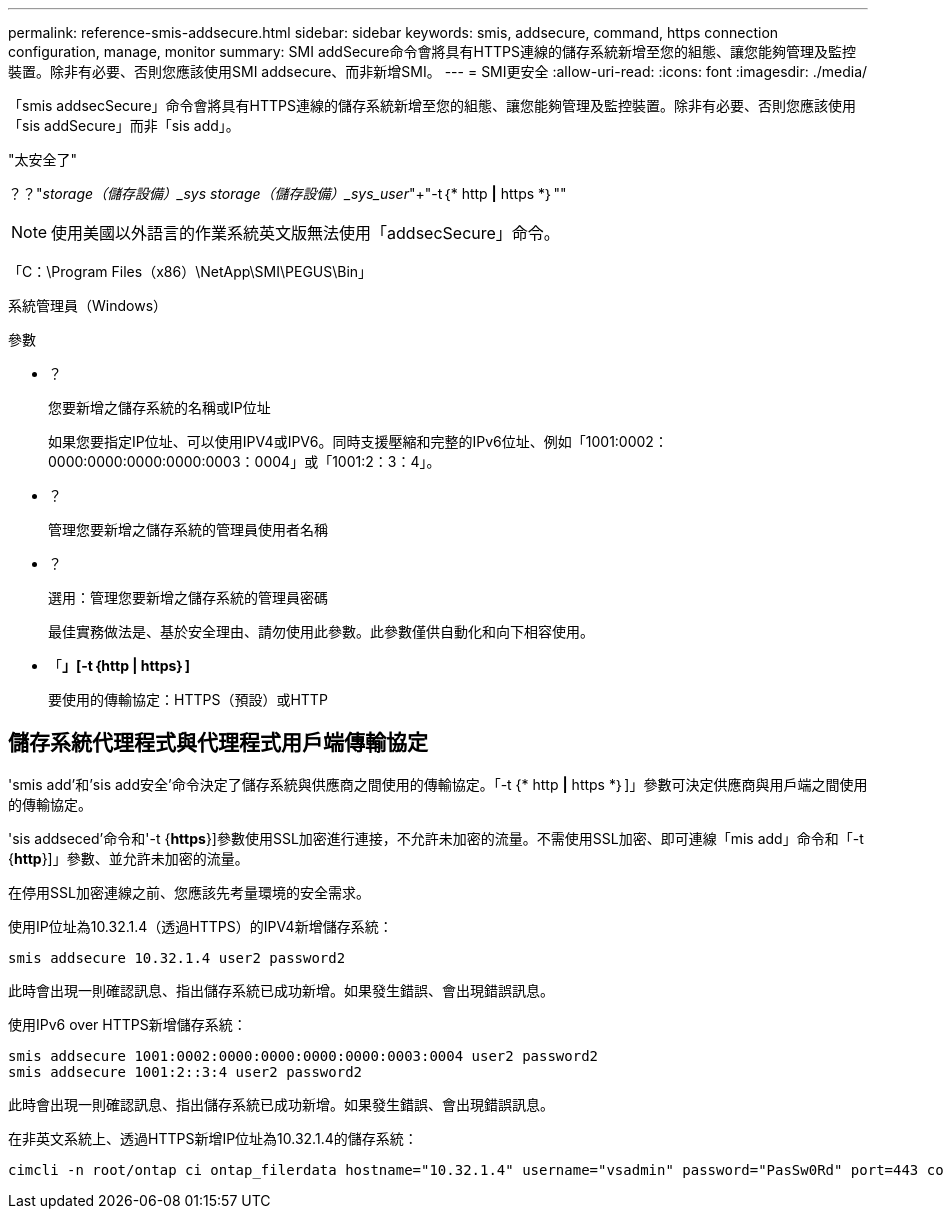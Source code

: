 ---
permalink: reference-smis-addsecure.html 
sidebar: sidebar 
keywords: smis, addsecure, command, https connection configuration, manage, monitor 
summary: SMI addSecure命令會將具有HTTPS連線的儲存系統新增至您的組態、讓您能夠管理及監控裝置。除非有必要、否則您應該使用SMI addsecure、而非新增SMI。 
---
= SMI更安全
:allow-uri-read: 
:icons: font
:imagesdir: ./media/


[role="lead"]
「smis addsecSecure」命令會將具有HTTPS連線的儲存系統新增至您的組態、讓您能夠管理及監控裝置。除非有必要、否則您應該使用「sis addSecure」而非「sis add」。

"太安全了"

？？"_storage（儲存設備）_sys storage（儲存設備）_sys_user_"+"-t｛* http *|* https *｝""

[NOTE]
====
使用美國以外語言的作業系統英文版無法使用「addsecSecure」命令。

====
「C：\Program Files（x86）\NetApp\SMI\PEGUS\Bin」

系統管理員（Windows）

.參數
* ？
+
您要新增之儲存系統的名稱或IP位址

+
如果您要指定IP位址、可以使用IPV4或IPV6。同時支援壓縮和完整的IPv6位址、例如「1001:0002：0000:0000:0000:0000:0003：0004」或「1001:2：3：4」。

* ？
+
管理您要新增之儲存系統的管理員使用者名稱

* ？
+
選用：管理您要新增之儲存系統的管理員密碼

+
最佳實務做法是、基於安全理由、請勿使用此參數。此參數僅供自動化和向下相容使用。

* 「*」[-t｛http | https｝]*
+
要使用的傳輸協定：HTTPS（預設）或HTTP





== 儲存系統代理程式與代理程式用戶端傳輸協定

'smis add'和'sis add安全'命令決定了儲存系統與供應商之間使用的傳輸協定。「-t {* http *|* https *｝]」參數可決定供應商與用戶端之間使用的傳輸協定。

'sis addseced'命令和'-t {*https*}]參數使用SSL加密進行連接，不允許未加密的流量。不需使用SSL加密、即可連線「mis add」命令和「-t {*http*}]」參數、並允許未加密的流量。

在停用SSL加密連線之前、您應該先考量環境的安全需求。

使用IP位址為10.32.1.4（透過HTTPS）的IPV4新增儲存系統：

[listing]
----
smis addsecure 10.32.1.4 user2 password2
----
此時會出現一則確認訊息、指出儲存系統已成功新增。如果發生錯誤、會出現錯誤訊息。

使用IPv6 over HTTPS新增儲存系統：

[listing]
----
smis addsecure 1001:0002:0000:0000:0000:0000:0003:0004 user2 password2
smis addsecure 1001:2::3:4 user2 password2
----
此時會出現一則確認訊息、指出儲存系統已成功新增。如果發生錯誤、會出現錯誤訊息。

在非英文系統上、透過HTTPS新增IP位址為10.32.1.4的儲存系統：

[listing]
----
cimcli -n root/ontap ci ontap_filerdata hostname="10.32.1.4" username="vsadmin" password="PasSw0Rd" port=443 comMechanism="HTTPS" --timeout 180
----